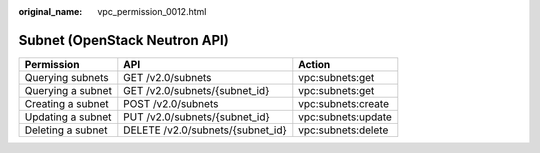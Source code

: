 :original_name: vpc_permission_0012.html

.. _vpc_permission_0012:

Subnet (OpenStack Neutron API)
==============================

================= ================================ ==================
Permission        API                              Action
================= ================================ ==================
Querying subnets  GET /v2.0/subnets                vpc:subnets:get
Querying a subnet GET /v2.0/subnets/{subnet_id}    vpc:subnets:get
Creating a subnet POST /v2.0/subnets               vpc:subnets:create
Updating a subnet PUT /v2.0/subnets/{subnet_id}    vpc:subnets:update
Deleting a subnet DELETE /v2.0/subnets/{subnet_id} vpc:subnets:delete
================= ================================ ==================
